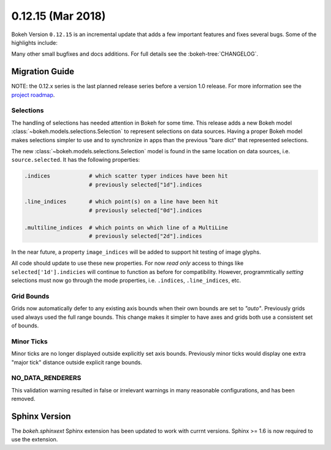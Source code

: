 0.12.15 (Mar 2018)
==================

Bokeh Version ``0.12.15`` is an incremental update that adds a few
important features and fixes several bugs. Some of the highlights
include:



Many other small bugfixes and docs additions. For full details see the
:bokeh-tree:`CHANGELOG`.

Migration Guide
---------------

NOTE: the 0.12.x series is the last planned release series before a version
1.0 release. For more information see the `project roadmap`_.

Selections
~~~~~~~~~~

The handling of selections has needed attention in Bokeh for some time.
This release adds a new Bokeh model :class:`~bokeh.models.selections.Selection`
to represent selections on data sources. Having a proper Bokeh model makes
selections simpler to use and to synchronize in apps than the previous
"bare dict" that represented selections.

The new :class:`~bokeh.models.selections.Selection` model is found in
the same location on data sources, i.e. ``source.selected``. It has the
following properties:

.. code-block:: python

    .indices            # which scatter typer indices have been hit
                        # previously selected["1d"].indices

    .line_indices       # which point(s) on a line have been hit
                        # previously selected["0d"].indices

    .multiline_indices  # which points on which line of a MultiLine
                        # previously selected["2d"].indices

In the near future, a property ``image_indices`` will be added to support
hit testing of image glyphs.

All code should update to use these new properties. For now *read only*
access to things like ``selected['1d'].indicies`` will continue to function
as before for compatibility. However, programmtically *setting* selections
must now go through the mode properties, i.e. ``.indices``, ``.line_indices``,
etc.

Grid Bounds
~~~~~~~~~~~

Grids now automatically defer to any existing axis bounds when their
own bounds are set to `"auto"`. Previously grids used always used the full
range bounds. This change makes it simpler to have axes and grids both
use a consistent set of bounds.

Minor Ticks
~~~~~~~~~~~

Minor ticks are no longer displayed outside explicitly set axis bounds.
Previously minor ticks would display one extra "major tick" distance outside
explicit range bounds.

NO_DATA_RENDERERS
~~~~~~~~~~~~~~~~~

This validation warning resulted in false or irrelevant warnings in many
reasonable configurations, and has been removed.

Sphinx Version
--------------

The `bokeh.sphinxext` Sphinx extension has been updated to work with currnt
versions. Sphinx >= 1.6 is now required to use the extension.

.. _project roadmap: https://bokehplots.com/pages/roadmap.html
